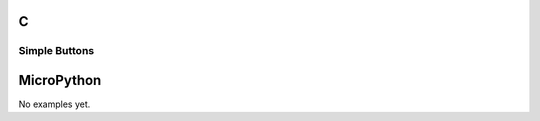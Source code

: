 C
^

Simple Buttons
""""""""""""""""

.. lv_example:: lv_ex_widgets/lv_ex_btn/lv_ex_btn_1
  :language: c

.. lv_example:: lv_ex_widgets/lv_ex_btn/lv_ex_btn_2
  :language: c

MicroPython
^^^^^^^^^^^

No examples yet.
